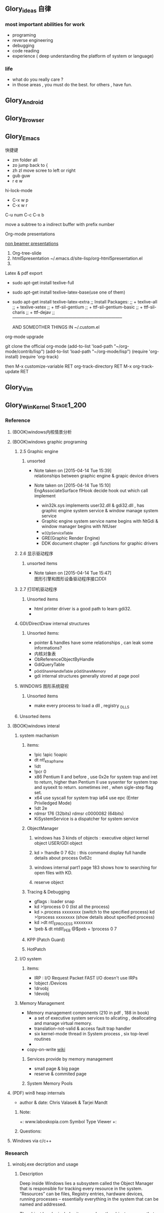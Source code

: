 



** Glory_ideas 自律

*** most important abilities for work
+ programing
+ reverse engineering
+ debugging
+ code reading
+ experience ( deep understanding the platform of system or language)

  
*** life
+ what do you really care ?
+ in those areas , you must do the best. for others , have fun.


** Glory_Android


** Glory_Browser


** Glory_Emacs
**** 快捷键
+ zm  folder all
+ zo  jump back to  {
+ zh zl  move scree to left or right
+ gub guw
+ r e w

**** hi-lock-mode
+ C-x w p 
+ C-x w r

**** C-u num C-c C-x b   
  move a subtree to a indirect buffer with prefix number

**** Org-mode presentations
  [[http://orgmode.org/worg/org-tutorials/non-beamer-presentations.html][non beamer presentations]]
  
  1) Org-tree-slide
  2) html5presentation
     ~/.emacs.d/site-lisp/org-html5presentation.el
  3) 

**** Latex & pdf export
 
 + sudo apt-get install texlive-full
 + sudo apt-get install texlive-latex-base(use one of them)
 + sudo apt-get install texlive-latex-extra
   ;; Install Packages:
   ;; + texlive-all  
   ;; + texlive-xetex
   ;; + ttf-sil-gentium
   ;; + ttf-sil-gentium-basic
   ;; + ttf-sil-charis
   ;; + ttf-dejav
   ;; -----------------------------------------------------------------------------

  AND SOMEOTHER THINGS IN ~/.custom.el

**** org-mode upgrade
  git clone the official org-mode
  (add-to-list 'load-path "~/org-mode/contrib/lisp")
  (add-to-list 'load-path "~/org-mode/lisp")
  (require 'org-install)
  (require 'org-track)

  then 
  M-x customize-variable RET org-track-directory RET
  M-x org-track-update RET


** Glory_Vim


** Glory_WinKernel                                                             :Stage1_200:


*** Reference
**** (BOOK)windows内核情景分析


**** (BOOK)windows graphic programing
***** 2.5 Graphic engine
****** unsorted
- Note taken on [2015-04-14 Tue 15:39] \\
  relationships between graphic engine & grapic device drivers
- Note taken on [2015-04-14 Tue 15:10] \\
  EngAssociateSurface flHook decide hook out which call implement

  + win32k.sys implements user32.dll & gdi32.dll , has graphic engine system service & window manage system service
  + Graphic engine system service name begins with NtGdi & window manager begins with NtUser
  + _w32pServiceTable
  + GRE(Graphic Render Engine)
  + DDK document chapter : gdi functions for graphic drivers

***** 2.6 显示驱动程序 
****** unsorted items
- Note taken on [2015-04-14 Tue 15:47] \\
  图形引擎和图形设备驱动程序接口DDI

***** 2.7 打印机驱动程序

****** Unsorted items
  + html printer driver is a good path to learn gdi32.
  + 
***** GDI/DirectDraw internal structures

****** Unsorted items:
  + pointer & handles have some relationships , can leak some informations?
  + 内核对象表
  + ObReferenceObjectByHandle
  + GdiQueryTable
  + _pGdiShareHandleTable   _pGdiShareMemory
  + gdi internal structures generally stored at page pool

***** WINDOWS 图形系统窥视

****** Unsorted items
  + make every process to load a dll , registry \Windows\Appinit_DLLS
***** Unsorted items

**** (BOOK)windows interal 
***** system machanism 
****** items: 
+ !pic   !apic   !ioapic 
+ dt nt!_ktrap_frame 
+ !idt 
+ !pcr 0 
+ x86 Pentium II and before , use 0x2e for system trap  and iret to return, higher than Pentium II use sysenter for system trap and sysexit to return. sometimes iret , when sigle-step flag set. 
+ x64 use syscall for system trap   ia64 use epc (Enter Priviledged Mode) 
+ !idt 2e 
+ rdmsr 176  (32bits)   rdmsr c0000082 (64bits) 
+ KiSystemService is a dispatcher for system service 
****** ObjectManager 
******* windows has 3 kinds of objects : executive object  kernel object  USER/GDI object 
******* kd > !handle 0 7 62c     : this command display full handle details about process 0x62c 
******* windows internal part1   page 183   shows how to searching for open files with KD. 
******* reserve object 
****** Tracing & Debugging 
+ gflags : loader snap 
+ kd >!process 0 0 (list all the process) 
+ kd >.process xxxxxxxx    (switch to the specified process)        kd >!process xxxxxxxx   (show details about specified process) 
+ kd >dt nt!_EPROCESS xxxxxxxx 
+ !peb & dt ntdll!_PEB @$peb + !process 0 7 
****** KPP (Patch Guard) 
****** HotPatch 
***** I/O system 
****** items: 
+ IRP  : I/O Request Packet  FAST I/O doesn't use IRPs 
+ !object /Devices 
+ !drvobj 
+ !devobj 

***** Memory Management
+ Memory management components (210 in pdf , 188 in book)
  - a set of executive system services to allcating , deallocating and manage virtual memory.
  - translation-not-valid & access fault trap handler
  - six kernel-mode thread in System process , six top-level routines
  - 

+ copy-on-write
  [[http://en.wikipedia.org/wiki/Copy-on-write][wiki]] 
****** Services provide by memory management
+ small page & big page
+ reserve & commited page
****** System Memory Pools


**** (PDF) win8 heap internals
+ author & date: Chris Valasek  & Tarjei Mandt   

***** Note:
+: www.laboskopia.com  Symbol Type Viewer
+: 





***** Questions:



**** Windows via c/c++

*** Research

**** winobj.exe decription and usage
***** Description
   Deep inside Windows lies a subsystem called the Object Manager 
   that is responsible for tracking every resource in the system.
   “Resources” can be files, Registry entries, hardware devices, running processes 
   -- essentially everything in the system that can be named and addressed.

   The object header includes items such as the object name, so that other processes 
   can reference the object by name, and a security descriptor, so that the object manager
   can control which processes access the system resource.
   The tasks that the object manager performs include the following:
   - Creating objects
   - Verifying that a process has the right to use the object
   - Creating object handles and returning them to the caller
   - Maintaining resource quotas
   - Creating duplicate handles
   - Closing handles to objects
 
***** Q A.
    + Object Manager Namespace
      - http://www.nynaeve.net/?p=61
      - http://windowsitpro.com/systems-management/inside-nts-object-manager
      - http://www.osronline.com/article.cfm?article=381 meandering througout Object Manager


    + Nt Objects
      - http://blogs.ejb.cc/archives/7137/windows-internal-object-and-object-manager

   
**** UAC Bypass Study

***** reference URLS:
+ http://www.greyhathacker.net/?p=796

  
**** Windows Services
***** Windows Service Control Manager(SCM)
***** icacls cacls
***** wmic service list config  (HKML_SYSTEM_CurrentControlSet_Services)
****** AccessChk tool
****** accesschk.exe -quvcw * > services.txt 
***** Insecure Names Pipes Permissions


**** Windows Graphic Drivers

***** WDDM (windows display driver model)
+ http://blogs.ejb.cc/archives/7039/windows-display-driver-wddm-programming-1 WDDM PROGRAMING

***** 


**** windbg commands list
***** Kernel Mode:
+ .reboot
+ !dh imageheader
+ !dml_proc xxxxxxxx
+ !gflag +ksl   sxe ld:xxx.exe   break when a process start
+ !thread
+ !dt win32k!_w32thread
+ 


**** Kernel Functions Debug & Research
***** NtCallbackReturn
- References:
  + http://www.codejury.com/user-mode-callbacks-in-windows/
  + http://j00ru.vexillium.org/?p=614 


**** windows important structures

dt _ethread
+  _ETHREAD

typedef struct _ETHREAD
{
KTHREAD Tcb;
LARGE_INTEGER CreateTime;
union
{
LARGE_INTEGER ExitTime;
LIST_ENTRY KeyedWaitChain;
};
union
{
LONG ExitStatus;
PVOID OfsChain;
};
union
{
LIST_ENTRY PostBlockList;
struct
{
PVOID ForwardLinkShadow;
PVOID StartAddress;
};
};
union
{
PTERMINATION_PORT TerminationPort;
PETHREAD ReaperLink;
PVOID KeyedWaitValue;
PVOID Win32StartParameter;
};
ULONG ActiveTimerListLock;
LIST_ENTRY ActiveTimerListHead;
CLIENT_ID Cid;
union
{
KSEMAPHORE KeyedWaitSemaphore;
KSEMAPHORE AlpcWaitSemaphore;
};
PS_CLIENT_SECURITY_CONTEXT ClientSecurity;
LIST_ENTRY IrpList;
ULONG TopLevelIrp;
PDEVICE_OBJECT DeviceToVerify;
_PSP_RATE_APC * RateControlApc;
PVOID Win32StartAddress;
PVOID SparePtr0;
LIST_ENTRY ThreadListEntry;
EX_RUNDOWN_REF RundownProtect;
EX_PUSH_LOCK ThreadLock;
ULONG ReadClusterSize;
LONG MmLockOrdering;
ULONG CrossThreadFlags;
ULONG Terminated: 1;
ULONG ThreadInserted: 1;
ULONG HideFromDebugger: 1;
ULONG ActiveImpersonationInfo: 1;
ULONG SystemThread: 1;
ULONG HardErrorsAreDisabled: 1;
ULONG BreakOnTermination: 1;
ULONG SkipCreationMsg: 1;
ULONG SkipTerminationMsg: 1;
ULONG CopyTokenOnOpen: 1;
ULONG ThreadIoPriority: 3;
ULONG ThreadPagePriority: 3;
ULONG RundownFail: 1;
ULONG SameThreadPassiveFlags;
ULONG ActiveExWorker: 1;
ULONG ExWorkerCanWaitUser: 1;
ULONG MemoryMaker: 1;
ULONG ClonedThread: 1;
ULONG KeyedEventInUse: 1;
ULONG RateApcState: 2;
ULONG SelfTerminate: 1;
ULONG SameThreadApcFlags;
ULONG Spare: 1;
ULONG StartAddressInvalid: 1;
ULONG EtwPageFaultCalloutActive: 1;
ULONG OwnsProcessWorkingSetExclusive: 1;
ULONG OwnsProcessWorkingSetShared: 1;
ULONG OwnsSystemWorkingSetExclusive: 1;
ULONG OwnsSystemWorkingSetShared: 1;
ULONG OwnsSessionWorkingSetExclusive: 1;
ULONG OwnsSessionWorkingSetShared: 1;
ULONG OwnsProcessAddressSpaceExclusive: 1;
ULONG OwnsProcessAddressSpaceShared: 1;
ULONG SuppressSymbolLoad: 1;
ULONG Prefetching: 1;
ULONG OwnsDynamicMemoryShared: 1;
ULONG OwnsChangeControlAreaExclusive: 1;
ULONG OwnsChangeControlAreaShared: 1;
ULONG PriorityRegionActive: 4;
UCHAR CacheManagerActive;
UCHAR DisablePageFaultClustering;
UCHAR ActiveFaultCount;
ULONG AlpcMessageId;
union
{
PVOID AlpcMessage;
ULONG AlpcReceiveAttributeSet;
};
LIST_ENTRY AlpcWaitListEntry;
ULONG CacheManagerCount;
} ETHREAD, *PETHREAD; 


**** somefuncitons
+ PsGetCurrentThreadWin32Thread
  return a ethread struct and ethread struct is start with kthread
  both of them can be displayed by windbg
  dt _ETHREAD
  dt _KTHREAD
  

*** Vulhunt

**** some expirence.

+ framework analysis
+ each function analysis
  - arguments (1. passed from where  2. type 3.effection on the function body)
  - function body (1. effecitions on memory  2. crash point analysis  )
  - return value

  !!!!  when performing stage 1 function analysis , must construct the poc to archive target function
+ Fuzz stratedge
  - write fuzzer after target learning & phase 1 function analysis

+ before start hunt , pre-knowledges is most important part to perform .
    
**** Gdi32 Vulhunt

***** History
+ MS15-023  [[https://technet.microsoft.com/library/security/ms15-023][mslink]]
+ MS15-010  [[https://technet.microsoft.com/library/security/ms15-010][mslink]]   [[http://www.cnnvd.org.cn/vulnerability/show/cv_id/2015020240][certlink]]
+ MS14-058  [[https://technet.microsoft.com/library/security/ms14-058][mslink]]   [[http://www.cnnvd.org.cn/vulnerability/show/cv_id/2014100308][certlink]]
+ 
  
***** Pre-learning
  + (pdf)windows graphic programing
  + 
***** Fuzz project

****** Inspirations & unsolved questions
+ gdi32.dll & win32k.sys overview
+ focus on object ?
+ what should I do when review the module code for fuzz preparation?
  

***** Code Review
gdi32 has about 728 export functions

****** Phase 1 (50 functions)
******* NtGdiOpenDCW
******** 1
********* arguments & ret value
+ 
********* caller
+ CreateDCW
+ bCreateDCW
+ hdcCreateDCW
+ NtGdiOpenDCW
  
********* 

******** Referenced funtions & structures:
+ CreateDCW() 
  https://msdn.microsoft.com/en-us/library/windows/desktop/dd183490%28v=vs.85%29.aspx
  The CreateDC function creates a device context (DC) for a device using the specified name.
+ DEVMODE
  https://msdn.microsoft.com/en-us/library/windows/desktop/dd183565(v=vs.85).aspx
+ hdcCreateDCW

+ pGdiSharedHandleTable 

******* hdcCreateDCW(x,x,x,x,x)
******** 1
********* arguments & ret value
+ a1 : PCWSTR SourceString
********* caller
+ CreateDCW
+ bCreateDCW
+ hdcCreateDCW
********* describe

******* NtGdiDdCreateSurface
  [[https://msdn.microsoft.com/en-us/library/ms648489(v%3Dvs.85).aspx][msdn]]
******** 1
********* arguments & return value
********* caller
********* action
Attaches a surface to another surface.
******** reference functions & structures
+ DD_DIRECTDRAW_GLOBAL
  [[https://msdn.microsoft.com/en-us/library/ff550586(v%3Dvs.85).aspx][MSDN]]
+ DDSURFACEDESC 
  [[https://msdn.microsoft.com/en-us/library/ff550339(v%3Dvs.85).aspx][MSDN]]
+ DdCreateSurface
  [[https://msdn.microsoft.com/en-us/library/windows/hardware/ff549263%2528v%3Dvs.85%2529.aspx][MSDN]]
  The DdCreateSurface callback function creates a DirectDraw surface.

******* NtGdiDdCreateSurfaceObject
******* NtGdiBRUSHOBJ_DeleteRbrush
******** 1
********* caller : gdiprinterthunk
******** Reference functions & structures
+ BRUSHOBJ_pvAllocRbrush 
  [[https://msdn.microsoft.com/en-us/library/windows/hardware/ff538263%2528v%3Dvs.85%2529.aspx][MSDN]]
  The BRUSHOBJ_pvAllocRbrush function allocates memory for the driver's realization of a specified brush.
+ DrvRealizeBrush
  [[https://msdn.microsoft.com/en-us/library/windows/hardware/ff556273(v%3Dvs.85).aspx][MSDN]]
  The DrvRealizeBrush function requests that the driver realize a specified brush for a specified surface.
+ DrvEnablePDEV
  [[https://msdn.microsoft.com/en-us/library/windows/hardware/ff556211(v%3Dvs.85).aspx][MSDN]]
  The DrvEnablePDEV function returns a description of the physical device's characteristics to GDI.
******** Ins & Qus
+ who called functions like this? func like this may always called in kernel drivers
  but gdi32 export this func so some user mode program can call this func in normal way not directly. (check the source..)
  Answer: when you find a func in a all , it's not a export func and can't find the reference to this func , it may be a virtual func or a callback func table.

******* NtGdiBeginGdiRendering
******* NtGdiBeginPath
******* NtGdiBitBlt
******** 1
********* 
******** Reference functions & structures:
+ BitBlt
  [[https://msdn.microsoft.com/en-us/library/windows/desktop/dd183370(v%3Dvs.85).aspx][msdn]]
******* NtGdiCLIPOBJ_cEnumStart
******* NtGdiCLIPOBJ_ppoGetPath
******* NtGdiCancelDC
******** 1
******** referenced functions & structures
+ CancelDC
  [[https://msdn.microsoft.com/en-us/library/windows/desktop/dd183399(v%3Dvs.85).aspx][msdn]]
******* XLATEOBJ_piVector
******** 1
[[https://msdn.microsoft.com/en-us/library/windows/hardware/ff570644(v%3Dvs.85).aspx][XLATEOBJ_piVector on msdn]]

The XLATEOBJ_piVector function retrieves a translation vector that the driver can use to translate source indices to destination indices.

********* Arguments & return value
+ XLATEOBJ *pxlo
+ The return value is a pointer to a vector of translation entries if the function is successful. Otherwise, it is null, and an error code is logged.

******** Reference functions & structures

******* NtGdiXLATEOBJ_iXlate
******** 1
The XLATEOBJ_iXlate function translates a color index of the source palette to the closest index in the destination palette.

********* Arguments & return value
+ XLATEOBJ *pxlo,
+ ULONG    iColor

[[https://msdn.microsoft.com/en-us/library/windows/hardware/ff570634(v%3Dvs.85).aspx][XLATEOBJ on msdn]]
typedef struct _XLATEOBJ {
  ULONG  iUniq;
  FLONG  flXlate;
  USHORT iSrcType;
  USHORT iDstType;
  ULONG  cEntries;
  ULONG  *pulXlate;
} XLATEOBJ;

+ The return value is an index into the destination palette if the function is successful. If the function fails, -1 is returned.

********* Caller
********* 
******** Referenced functions & structures
******* TextOutW
******** 1
******** Reference functions & structures
+ NtGdiExtTextOutW
******** ins & qus
+ hdc & 0x7F0000 means what?
******* BeginPath(HDC hdc)
******** 1

[[https://msdn.microsoft.com/en-us/library/windows/desktop/dd183363(v%3Dvs.85).aspx][beginpath on msdn]] 

The BeginPath function opens a path bracket in the specified device context.

********* Arguments & ret values

********* Caller

******** Referenced functions & structures
******* AbortPath(HDC hdc)
******* AbortDoc(HDC hdc)
******* NtGdiCLIPOBJ_ppoGetPath
******* CreateColorSpaceA
******* CreateDIBPatternBrush 77B81097 1063
******* CreatePalette 77B6B1B0 1085
******* CreatePatternBrush 77B6AD11 1086
******* NtGdiDdDDIWaitForVerticalBlankEvent
******* NtGdiDDCCISetVCPFeature
******* NtGdiSfmGetNotificationTokens
******* EndPath(HDC hdc)
******* FillPath(HDC hdc)
******* GdiProcessSetup()
******* StartDocA(HDC hdc, const DOCINFOA *lpdi)
******* SetPixel(HDC hdc, int x, int y, COLORREF color)
******* SetLayout(HDC hdc, DWORD l)
******* SetDIBitsToDevice(HDC hdc, int xDest, int yDest, DWORD w, DWORD h, int xSrc, int ySrc, UINT StartScan, UINT cLines, const void *lpvBits, const BITMAPINFO *lpbmi, UINT ColorUse)
******* SelectObject(HDC hdc, HGDIOBJ h)
******* SelectClipPath(HDC hdc, int mode)
******* GetWindowExtEx(HDC hdc, LPSIZE lpsize)
******* GdiGetPageHandle(size_t Size, int a2, int a3)
******* NtGdiEngTextOut
******* NtGdiEngDeleteClip(x)
******* EndPage(HDC hdc)
******* NtGdiDdDDICreateOverlay(x)




*** todo items:
+ study windows internals
+ icalcs
  http://technet.microsoft.com/en-us/library/cc753525.aspx
+ what's the diffrentce bettewn PUNICODE_STRING & PCWSTR
+ how to solve the problem when hunt vul , but can't understand the presudo c code meaning?
  

** Glory_WinFont


** Glory_IE                                                                    :Stage1_200:
*** IE Protect Mode Research
**** some intresting items:
   + Practical Sandbox
   + \SOFTWARE\Microsoft\Internet Explorer\Low Rights\ElevationPolicy\
   + Elevation Policy
   + two diffrent hooking  
     IE Broker Shim
     - iebrshim.dll
     - Redirects process launch requests to broker

     Application Compatibility shims
     - AcLayers.dll
     - AcRedir.dll
     - Redirect registry and file access to low integrity locations 
       
   + Global Atom Table

   + WindowStation \KnowDlls

   + registry symbolic link attack

   + what is unc 路径

   + internet explorer have 5 predifined area
     - 1.internet 2.local intranet 3.trusted sites 4.restricted sites 5.my computer

     - highed privildege area can convert to low priviledge area , like 5->2 , to execute a html locally and there is no script prompt.

     - if the local html is LowIntergrity level , defaut ie treat it as internet area.  open it in sandboxed process...

     - if local html is medium level , can trasfer it to intranet area by  execute it in intranet area , no EPM , no prompt.
       <!-- saved from usr=(0016)http://localhost -->


   + can low right ie modify enviroment of current process or parent process?

**** inter-process communication
***** Shared Memory IPC
***** COM ipc

**** IE Shims(Compatibility Layer)
(provide by ieshims.dll)
***** Known Broker Object
**** Services 
services here refers to any functionality exposed by broker process
which can be called by sandboxed process
***** User Broker Object
ieframe!CIEUserBrokerObject
method exposed by UBO can refer to ieframe!CIEUserBrokerObject::QueryInterface()
***** Known Broker Object
refer to WP_ie10_EPM*.pdf 2.6.2
***** Broker Components Message Handler
those message handle invoked when inter-process message received
via shared memory IPC.
+ ieframe!CBrowserFrame::_Handle*()
+ ieframe!CDownloadManager::HandleDownloadMessage()
**** Elevation Policy
+ check if some registry is dangerous to execute other commands like cmd and rundll32. 
**** COM && DCOM
***** Resources
****** DCOM Description [[https://technet.microsoft.com/en-us/library/cc958799.aspx][link]]
****** IUnknown Interface [[https://msdn.microsoft.com/en-us/library/windows/desktop/ms680509%2528v%3Dvs.85%2529.aspx][link]]
****** << ESSENTIAL COM >>  <<Understanding ActiveX and OLE>>
****** 简单地说，COM是一种跨应用和语言共享二进制代码的方法  [[http://baike.baidu.com/view/6923408.htm][Link]]
****** COM 一共有三种形式 ，进程内，本地，远程。后两种必须调度接口指针和函数参数。
***** UserBrokerObject
****** the com class that implement UserBrokerObject is ieframe!CIEUserBrokerObject Class 
******* CIEUserBrokerObject::BrokerCreateKnownObject 
******* CIEUserBrokerObject::QueryInterface
***** Steps:
1. list all the interface and method sandbox process can refer .
**** Archive Analysis
***** CVE-2014-6322
**** Test Point
***** unproper set settings.
***** inter-process Communitation
***** Serveices
***** process functions which take effect on parent or other process
+ [[http://msdn.microsoft.com/en-us/library/windows/desktop/ms684320%2528v%3Dvs.85%2529.aspx][process related apis]]
**** File Links on windows
***** Unsorted items
+ 3 types of file links on NTFS file system: hard links,junctions,symbolic links
+ https://msdn.microsoft.com/en-us/library/windows/desktop/aa365006(v=vs.85).aspx
+ reparse point
+ hard link can only link files in same root directory
+ junctions can only link directory but not limited to same root directory
+ symbolic link can be relative or absolute path
+ https://msdn.microsoft.com/en-us/library/windows/desktop/aa363878(v=vs.85).aspx
+ ntfs filesystem
+ [[https://msdn.microsoft.com/en-us/library/windows/desktop/aa363997(v%3Dvs.85).aspx][Distributed Link Tracking and Object Identifiers]]
+ An index of all object IDs is stored on the volume
+ fsutil fsinfo ntfsinfo X:    Abtain ntfs version & X indicate to a volume letter.
+ domain
+ 
*** IE Reverse 
**** iertutil.dll
+ Reverse for : 
+ version: 11.0.9600.17631

***** 
*** Small tricks
+ open local file(my computer zone) to interzone && intranet zone
 add <!-- saved from url=(0013)about:internet --> to top of html file , then you can execute js in local computer, but the childprocess is Low Intergrity Level.
 above line is set to be internet zone ,  below is intranet zone
 <!-- saved from url=(0014)about:internet -->
  <!-- saved from usr=(0016)http://localhost -->
**** WHEN CREATE A FILE IN %TEMP%LOW folder , the file's IL is low , then open it in iexplore.exe ,even it open locally , but the process is sandboxed 


** Glory_IOS


** Glory_Linux
*** useful commands
+ rar & unrar zip & unzip tar zxvf & xvf
  http://blog.sina.com.cn/s/blog_667725170100npua.html  rar&unrar

  tar -d ***.lzma
+ find
  find /mnt/hgfs/WDoc -type f find /mnt/hgfs/WDoc -type d

  ## 对找到的所有文件进行批处理

  find . -type f -exec chmod 644 {} \; # 后面的\;必须的，表示按行输出

  find . -type d -exec chmod 755 {} \; # {} 表示找到的文件路径

  in zsh , type find then tab… so convinient.
+ apt-cache search
+ !! extract last command . so sudo !! can execute last command as root
+ alsamixer
+ python -m SimpleHTTPServer
+ mount | column -t
+ man ascii
+ telnet towel.blinkenlights.nl
+ history | awk '{a[$2]++}END{for(i in a){print a[i] " " i}}' | sort -rn | head         : list the command you used most often
+ echo "You can simulate on-screen typing just like in the movies" | pv -qL 10
+ getconf LONG_BIT  : to see your computer is 32bits or 64
+ ps aux | sort -nk +4 | tail  : sort the top ten process by memory usage
+ while sleep 1;do tput sc;tput cup 0 $(($(tput cols)-29));date;tput rc;done &          : put a clock on the terminal corner
+ lsof -i   :  check the network connection in real time
+ ifconfig | convert label:@- ip.png    : save command output to image
+ sudo dd if=/dev/mem | cat | strings   : display all the strings in ram
+ ls -R | grep ":$" | sed -e 's/:$//' -e 's/[^-][^\/]*\//--/g' -e 's/^/   /' -e 's/-/|/'   : display subdirectories in tree form
+ du -s * | sort -n | tail   :  display ten biggest files in current directory 
  

*** GDB
**** commnads
+ set args
+ bt
+ -tui
+ info
+ break


*** Issues
+ googleearth problem
  when installed googleearth , then exec ./googleearch ,  it failed in googleearth-bin not found .   then sudo apt-get install lsb-core   ,, problem solved.


** Glory_ProgramAnalysis

*** pin

**** compile pin tools on windows & linux || b32 & b64
+ windows
  install cygwin , add cygwin to path, cd to pinroot/source/tools/    then make
  - 32bits
    if you use windows 32bits,there will not be any problems just use cygwin32 vsx86command prompt
  - 64bits
    if you want compile 64 bits pin tools , us cygwin64 vsx64command prompt cd to tools folder make
    if you want compile 32 bits pin tools on x64 windows , us vsx86command prompt , then modify pinroot/source/tools/config/win.var TARGET ?= $(HOST_ARCH) this sentence to TARGET := ia32

**** follow to chiled process and attach to pid
+ when use -pid ,it should just next with pin.exe
+ when use -follow-execv , dll should be full path

**** some pin funcs

***** CHILD_PROCESS_SetPinCommandLine

**** PIN Project

***** FunCap
give a poc file or specified progress,extracted all the information in program run time.

+ all the functions executed (or in specified module)
+ function call routine , and caller relativity(which can draw graph in ida)
+ each func parameters type and value
+ all the symbols from pdb
  put the pdb file on pin folder and desktop , then pin can read that.
+ support child process mode


** Glory_CodeAnalysis

+ when reading source code , we should start at one entry or near entry big functional function
  which we already know what it does, then the sub-funs will be more readable and understandable.


** Glory_Flash                                                                 :Stage1_50:
*** PCRE
*** RTMFP
*** AVM


** Glory_AdobeReader


** Glory_Reverse
*** reverse pattern
+ while
  when you write the reverse code like this:
  while(1)
  {
  if(somefunc())
  return;
  }
  this may should be :
  while(!somefunc())
  {} 


** Glory_Programing

*** mingw cross-compile
+ install mingw(32)
  - sudo apt-get install mingw32  (when i use mingw32 some header files like strsafe.h can't found)
  - then mingw exsist in /usr forlder
  - or you can install mingw-w64 
   sudo apt-get install mingw-w64 mingw-w64-common mingw-w64-i686-dev mingw-w64-tools mingw-w64-x86-64-dev

+ compile
  - i586-mingw32msvc-gcc hello/src/main.cpp -o hello/src/main.exe

  - or use cmake file.  [[file:~/Desktop/Toolchain-cross-mingw32-linux.cmake][cmake file]]  [[file:~/Desktop/WDoc/Glory_Programming/JZEY_Practice/hello/src/CMakeLists.txt][CMakeLists.txt]]

  - make windows dll used in CMakeLists.txt
#+BEGIN_SRC
# Allow the developer to select if Dynamic or Static libraries are built
OPTION (BUILD_SHARED_LIBS "Build Shared Libraries" ON)
# Set the LIB_TYPE variable to STATIC
SET (LIB_TYPE STATIC)
IF (BUILD_SHARED_LIBS)
  # User wants to build Dynamic Libraries, so change the LIB_TYPE variable to CMake keyword 'SHARED'
  SET (LIB_TYPE SHARED)
ENDIF (BUILD_SHARED_LIBS)

# Create a target for the library
ADD_LIBRARY(MyLibrary ${LIB_TYPE} ../src/dllmain.cpp)
ADD_EXECUTABLE(load ../src/LoadTest.cpp)
#+END_SRC
    
+ how to use cmake , and what's that
  CMake是一个跨平台的安装(编译)工具,可以用简单的语句来描述所有平台的安装(编译过程)。他能够输出各种各样的makefile或者project文件,能测试编译器所支持的C++特性,类似UNIX下的automake。

  - [[http://www.cmake.org/cmake/help/v2.8.8/cmake.html#module:GenerateExportHeader][cmake document]]

  - make clean

  - in-souce build & out-source build
    
+ build cross-compile environment (linux host for windows)
  + http://www.mingw.org/wiki/LinuxCrossMinGW

  + http://osix.net/modules/article/?id=670 start windows programing use mingw

+ inline intel syntax asm in c build with gcc
  1) 
   #+BEGIN_SRC
    __asm__
        (
            ".intel_syntax;"
            "int 0x3;"
         );

   #+END_SRC

   i586-mingw32msvc-gcc -masm=intel -o load.exe LoadTest.cpp
  2) or you can add_definitions(-masm=intel) in cmake file or cmakelists.txt then cmake & make

+ intrestring items
  - TlHelp32.h should be tlhelp32.h on linux crosscompile

  - mingw32-w32api

  - define _WIN32_IE 0x400 ?

  - sptrinf use header file <cstdio>

  - C++11 support in cmake file add_definitions(-std=gnu++0x)

*** Dynamic-Link library 

+  [[http://msdn.microsoft.com/en-us/library/windows/desktop/ms682596(v%3Dvs.85).aspx][msdn dynamic link libraries]]


** Glory_penetration


** Glory_VersionControl

*** github
+ git config --global user.name "jzey"
+ git config --global user.email "******"
+ git init
+ git status
+ git add jzey-pkm.org
+ git commit -m "init-version-of-pkm"
+ git pull
+ git push

如果不小心使用git rm 删除了文件,可以使用git reset --hard 恢复到最后的提交版本

git commit --amend  http://git-scm.com/book/zh/v1/Git-%E5%9F%BA%E7%A1%80-%E6%92%A4%E6%B6%88%E6%93%8D%E4%BD%9C

git rm --cached  remove file from version control

git config -l
git config remote.origin.url https://username:password@github.com/StGlolry/jzey-pkm.git   

git ls-files & git ls-tree -r master --name-only
view tracked files

https://github.com/github/gitignore  a collection of git ignore files
how to use git ignore https://help.github.com/articles/ignoring-files/

when git repository conflict , use git mergetool to solve them


** Glory_ForeignLanguage

*** English

**** Vocabulary 1:
- Note taken on [2015-03-12 Thu 10:06] \\
  skepticism 
  n.怀疑论；skepticism怀疑态度；怀疑主义
- Note taken on [2015-03-12 Thu 10:04] \\
  analog
  adj.模拟的；类比的
- Note taken on [2015-03-09 Mon 10:38] \\
  armory
  n.军械库；兵工厂
- Note taken on [2015-03-08 Sun 00:16] \\
  incident
  n.事变；事件；插曲
  adj.难免的；附带的
- Note taken on [2015-03-08 Sun 00:15] \\
  contract
  n.合同；婚约；合约；契约
  v.缩小；订合同；缩短；感染（疾病）；招致
- Note taken on [2015-03-08 Sun 00:00] \\
  bulldoze
  v.（用推土机）推平某物；强迫；强力推动某物；毁坏；威胁
- Note taken on [2015-03-06 Fri 11:44] \\
  marshal
  v.整顿；配置；汇集
- Note taken on [2015-03-06 Fri 11:41] \\
  distribution
  n.分布；分发；分配；散布；销售量
- Note taken on [2015-02-09 Mon 15:32] \\
  游刃有余
  ITs capability.
  Practice makes perfect
  be quite capable of
- Note taken on [2015-02-09 Mon 15:27] \\
  处理己事，游刃有余，乃是智者。
  he is wise that has wit enough for his own affairs.
- Note taken on [2015-02-09 Mon 11:31] \\
  ambiguous
  adj.模棱两可的；含糊不清的
- Note taken on [2015-02-06 Fri 16:01] \\
  polymorphism
  多形性；多态性
- Note taken on [2015-02-06 Fri 15:52] \\
  circumvent
  vt.绕行；设法避开；围住
- Note taken on [2015-02-06 Fri 14:52] \\
  diagnostic
  adj.诊断的；特征的
- Note taken on [2015-01-07 Wed 20:07] \\
  mnemonic
  
  美 [nɪ'mɑnɪk] 
  英 [nɪ'mɒnɪk] 
  
  * adj.记忆的；记忆术的；增进记忆的
  * n.帮助记忆的词句（或诗歌等）；助记符号
  * 网络助记的；有助于记忆的；助记码
- Note taken on [2015-01-07 Wed 07:57] \\
  granularity
  
  美 [grænjʊ'lærɪtɪ] 
  英 [grænjʊ'lærɪtɪ] 
  
  * n.颗粒性
  * 网络粒度；颗粒度；封锁粒度
- Note taken on [2015-01-06 Tue 19:42] \\
  dedicate
  
  美 
  英 ['dedɪkeɪt] 
  
  * v.把…奉献给；（在书、音乐或作品的前部）题献词；为…举行奉献典礼
  * 网络献身；致力；致力于
- Note taken on [2014-12-30 Tue 07:26] \\
  irrespective
  
  美 [.ɪrɪ'spektɪv] 
  英 [.ɪrɪ'spektɪv] 
  
  * adj.不顾[不考虑,不问](…)的
  * 网络不顾的；不论；无关的
- Note taken on [2014-12-30 Tue 07:22] \\
  hoist
  
  美 [hɔɪst] 
  英 [hɔɪst] 
  
  * v.吊起；提升；拉高
  * n.起重机；吊车；(残疾人用)升降机
  * 网络升起；被吊起来；被击晕的情况下被吊起
- Note taken on [2014-12-30 Tue 07:02] \\
  synonym
  
  美 ['sɪnənɪm] 
  英 ['sɪnənɪm] 
  
  * n.同义词；【生】(同物)异名；〈口〉类似物；【生化】同义密码子
  * 网络同义字；数据库中所有同义词；同物异名
- Note taken on [2014-12-30 Tue 07:01] \\
  dialect
  
  美 ['daɪə.lekt] 
  英 ['daɪəlekt] 
  
  * n.方言；地方话；土话
  * 网络土语；语调；语支
- Note taken on [2014-12-30 Tue 06:57] \\
  autobiographer
  
  美 [ɔtoba'ɪɒɡrəfɚ] 
  英 [ɔ:təʊba'ɪɒɡrəfə] 
  
  * n.自传作者
  * 网络自传作家；自传作家的
- Note taken on [2014-12-30 Tue 06:55] \\
  badge
  
  美 [bædʒ] 
  英 [bædʒ] 
  
  * n.徽章；标记；象征
  * abbr.〈美(=Base Air Defense Ground Environment)【空】基地防空地面警备系统
  * 网络奖章；标志；小徽章
- Note taken on [2014-12-30 Tue 05:45] \\
  snoop
  
  美 [snʊp] 
  英 [snuːp] 
  
  * v.窥探；偷窥
  * n.窥视；打听别人秘密的人
  * 网络探听；史努比；史奴比
- Note taken on [2014-12-30 Tue 05:42] \\
  synchronization
  
  美 [ˌsɪŋkrənaɪ'zeɪʃ(ə)n] 
  英 [ˌsɪŋkrənaɪ'zeɪʃ(ə)n] 
  
  * n.同时；同时性；【物】同步；【影视】同期[步]录音
  * 网络同步化；同步控制；同步性
- Note taken on [2014-12-30 Tue 02:18] \\
  discrete
  * adj.分离的；互不相连的；各别的
  * 网络离散的；不连续的；分立的
- Note taken on [2014-12-29 Mon 00:40] \\
  squelch
  * n.压制；压碎；〈口〉压倒对方的议论[回答]；反驳得对方不再作声
  * v.发扑哧声（如走在泥泞中似的）；制止；压制；遏制
  * 网络静噪；镇压；静音
- Note taken on [2014-12-26 Fri 00:18] \\
  reception
  * n.接待；招待会；欢迎；欢迎会
  * 网络接待处；接收；接受
- Note taken on [2014-12-25 Thu 23:25] \\
  instantiate
  * v.用具体例证说明
  * 网络实例化；具现化；例示
    
**** Vocabulary 2:
- Note taken on [2015-04-01 Wed 13:54] \\
  bracket
  n.档次；括号；支架
  vt.支撑；放在括号内；归入一类
- Note taken on [2015-04-01 Wed 13:04] \\
  indices
  n.目录；指数；符号；指示器；参见号
  名词index的复数。.
- Note taken on [2015-03-31 Tue 17:54] \\
  stem
  n.柄；茎；干；船首
  vi.起源于
  vt.抽去 ... 的梗；给 ... 装柄；逆 ... 而行；阻止，遏制
- Note taken on [2015-03-31 Tue 17:44] \\
  conserve
  n.蜜饯；果酱
  v.保存；保持；节省；用糖保存
- Note taken on [2015-03-31 Tue 17:10] \\
  distinction
  n.荣誉；差别；优秀；对比；区分
- Note taken on [2015-03-31 Tue 17:08] \\
  nomenclature
  n.命名法；命名；术语
- Note taken on [2015-03-26 Thu 17:56] \\
  entropy
  n.熵
  n.平均信息量
  n.一致性；统一性
- Note taken on [2015-03-26 Thu 16:27] \\
  tactics
  n.策略；战术
- Note taken on [2015-03-26 Thu 16:27] \\
  divulge
  v.泄露；暴露
- Note taken on [2015-03-26 Thu 16:24] \\
  intricate
  adj.复杂的；难懂的
- Note taken on [2015-03-18 Wed 13:39] \\
  auxiliary
  n.助动词；辅助物；帮助者
  adj.辅助的；附加的
- Note taken on [2015-03-18 Wed 13:38] \\
  full-fledged
  adj.羽毛丰满的；成熟的；完全有资格的
  =fully-fledged(英).
- Note taken on [2015-03-18 Wed 13:17] \\
  facilitate
  vt.促进；帮助；使 ... 容易
- Note taken on [2015-03-16 Mon 12:50] \\
  volatile
  adj.不稳定的；反复无常的；易挥发的
  n.挥发物
- Note taken on [2015-03-16 Mon 12:00] \\
  legitimate
  adj.合法的；世袭的；婚生的；正当的；合理的
  vt.使合法；授权；宣布 ... 为合法
- Note taken on [2015-03-16 Mon 11:56] \\
  conjunction
  n.结合；关联；连词；(事件等的)同时发生
- Note taken on [2015-03-16 Mon 10:02] \\
  opaque
  adj.不透明的；难懂的
- Note taken on [2015-03-16 Mon 10:01] \\
  retention
  n.保留物；保存；保持(力)；记忆力
- Note taken on [2015-03-16 Mon 09:59] \\
  scrutinize
  v.仔细检查；细看
- Note taken on [2015-03-13 Fri 18:14] \\
  wrapper
  n.(饺子)皮；包装用品
- Note taken on [2015-03-13 Fri 16:40] \\
  preempt
  v.以优先购买权获得；先占；(桥牌中)先发制人地叫牌；优先；取代
- Note taken on [2015-03-13 Fri 16:33] \\
  uniprocessor
  n.单处理机(单机)
- Note taken on [2015-03-13 Fri 16:09] \\
  asynchronous
  adj.异步的
- Note taken on [2015-03-13 Fri 16:08] \\
  defered
  adj.延期的；延迟的
- Note taken on [2015-03-13 Fri 12:30] \\
  adhere
  vi.遵守；坚持；粘附
- Note taken on [2015-03-13 Fri 12:15] \\
  solder
  n.焊接剂；接合物
  v.焊接
- Note taken on [2015-03-13 Fri 12:13] \\
  insulate
  vt.使绝缘；隔离
- Note taken on [2015-03-13 Fri 11:57] \\
  uniform
  n.制服
  adj.一致的；统一的

**** Vocabulary 3:
- Note taken on [2015-04-15 Wed 22:34] \\
  heuristic |hjʊəˈrɪstɪk|
  A.adjective
  启发式的
  B.noun
  启发
  C.heuristics noun plural
  plus singular verb启发法
- Note taken on [2015-04-15 Wed 22:32] \\
  conversely |ˈkɒnvɜːsli|
  adverb
  相反地
  you can add the fluid to the powder or, conversely, the powder to the fluid
  可以把液体加入粉末，或反过来把粉末加入液体
- Note taken on [2015-04-01 Wed 14:11] \\
  hiararchical
  adj.按等级划分的

